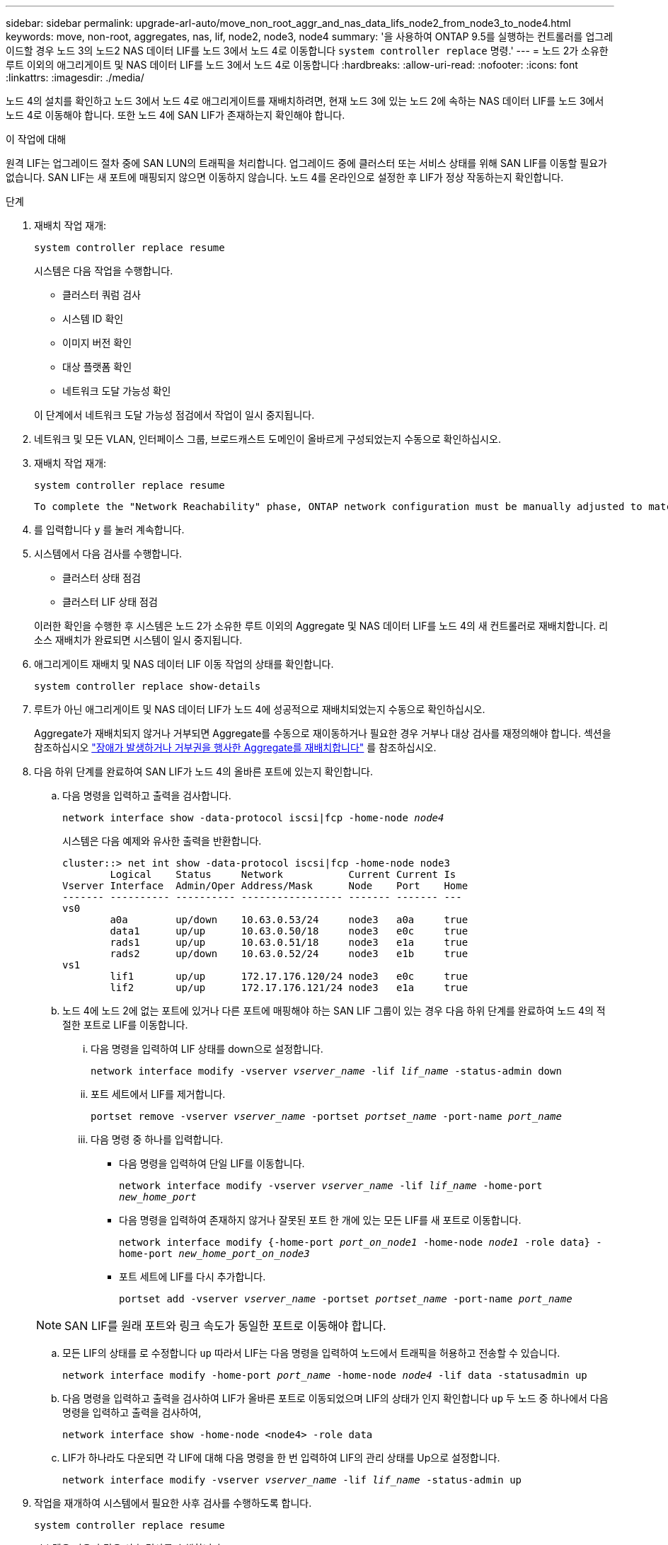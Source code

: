 ---
sidebar: sidebar 
permalink: upgrade-arl-auto/move_non_root_aggr_and_nas_data_lifs_node2_from_node3_to_node4.html 
keywords: move, non-root, aggregates, nas, lif, node2, node3, node4 
summary: '을 사용하여 ONTAP 9.5를 실행하는 컨트롤러를 업그레이드할 경우 노드 3의 노드2 NAS 데이터 LIF를 노드 3에서 노드 4로 이동합니다 `system controller replace` 명령.' 
---
= 노드 2가 소유한 루트 이외의 애그리게이트 및 NAS 데이터 LIF를 노드 3에서 노드 4로 이동합니다
:hardbreaks:
:allow-uri-read: 
:nofooter: 
:icons: font
:linkattrs: 
:imagesdir: ./media/


[role="lead"]
노드 4의 설치를 확인하고 노드 3에서 노드 4로 애그리게이트를 재배치하려면, 현재 노드 3에 있는 노드 2에 속하는 NAS 데이터 LIF를 노드 3에서 노드 4로 이동해야 합니다. 또한 노드 4에 SAN LIF가 존재하는지 확인해야 합니다.

.이 작업에 대해
원격 LIF는 업그레이드 절차 중에 SAN LUN의 트래픽을 처리합니다. 업그레이드 중에 클러스터 또는 서비스 상태를 위해 SAN LIF를 이동할 필요가 없습니다. SAN LIF는 새 포트에 매핑되지 않으면 이동하지 않습니다. 노드 4를 온라인으로 설정한 후 LIF가 정상 작동하는지 확인합니다.

.단계
. 재배치 작업 재개:
+
`system controller replace resume`

+
시스템은 다음 작업을 수행합니다.

+
** 클러스터 쿼럼 검사
** 시스템 ID 확인
** 이미지 버전 확인
** 대상 플랫폼 확인
** 네트워크 도달 가능성 확인


+
이 단계에서 네트워크 도달 가능성 점검에서 작업이 일시 중지됩니다.

. 네트워크 및 모든 VLAN, 인터페이스 그룹, 브로드캐스트 도메인이 올바르게 구성되었는지 수동으로 확인하십시오.
. 재배치 작업 재개:
+
`system controller replace resume`

+
[listing]
----
To complete the "Network Reachability" phase, ONTAP network configuration must be manually adjusted to match the new physical network configuration of the hardware. This includes assigning network ports to the correct broadcast domains,creating any required ifgrps and VLANs, and modifying the home-port parameter of network interfaces to the appropriate ports.Refer to the "Using aggregate relocation to upgrade controller hardware on a pair of nodes running ONTAP 9.x" documentation, Stages 3 and 5. Have all of these steps been manually completed? [y/n]
----
. 를 입력합니다 `y` 를 눌러 계속합니다.
. 시스템에서 다음 검사를 수행합니다.
+
** 클러스터 상태 점검
** 클러스터 LIF 상태 점검


+
이러한 확인을 수행한 후 시스템은 노드 2가 소유한 루트 이외의 Aggregate 및 NAS 데이터 LIF를 노드 4의 새 컨트롤러로 재배치합니다. 리소스 재배치가 완료되면 시스템이 일시 중지됩니다.

. 애그리게이트 재배치 및 NAS 데이터 LIF 이동 작업의 상태를 확인합니다.
+
`system controller replace show-details`

. 루트가 아닌 애그리게이트 및 NAS 데이터 LIF가 노드 4에 성공적으로 재배치되었는지 수동으로 확인하십시오.
+
Aggregate가 재배치되지 않거나 거부되면 Aggregate를 수동으로 재이동하거나 필요한 경우 거부나 대상 검사를 재정의해야 합니다. 섹션을 참조하십시오 link:relocate_failed_or_vetoed_aggr.html["장애가 발생하거나 거부권을 행사한 Aggregate를 재배치합니다"] 를 참조하십시오.

. 다음 하위 단계를 완료하여 SAN LIF가 노드 4의 올바른 포트에 있는지 확인합니다.
+
.. 다음 명령을 입력하고 출력을 검사합니다.
+
`network interface show -data-protocol iscsi|fcp -home-node _node4_`

+
시스템은 다음 예제와 유사한 출력을 반환합니다.

+
[listing]
----
cluster::> net int show -data-protocol iscsi|fcp -home-node node3
        Logical    Status     Network           Current Current Is
Vserver Interface  Admin/Oper Address/Mask      Node    Port    Home
------- ---------- ---------- ----------------- ------- ------- ---
vs0
        a0a        up/down    10.63.0.53/24     node3   a0a     true
        data1      up/up      10.63.0.50/18     node3   e0c     true
        rads1      up/up      10.63.0.51/18     node3   e1a     true
        rads2      up/down    10.63.0.52/24     node3   e1b     true
vs1
        lif1       up/up      172.17.176.120/24 node3   e0c     true
        lif2       up/up      172.17.176.121/24 node3   e1a     true
----
.. 노드 4에 노드 2에 없는 포트에 있거나 다른 포트에 매핑해야 하는 SAN LIF 그룹이 있는 경우 다음 하위 단계를 완료하여 노드 4의 적절한 포트로 LIF를 이동합니다.
+
... 다음 명령을 입력하여 LIF 상태를 down으로 설정합니다.
+
`network interface modify -vserver _vserver_name_ -lif _lif_name_ -status-admin down`

... 포트 세트에서 LIF를 제거합니다.
+
`portset remove -vserver _vserver_name_ -portset _portset_name_ -port-name _port_name_`

... 다음 명령 중 하나를 입력합니다.
+
**** 다음 명령을 입력하여 단일 LIF를 이동합니다.
+
`network interface modify -vserver _vserver_name_ -lif _lif_name_ -home-port _new_home_port_`

**** 다음 명령을 입력하여 존재하지 않거나 잘못된 포트 한 개에 있는 모든 LIF를 새 포트로 이동합니다.
+
`network interface modify {-home-port _port_on_node1_ -home-node _node1_ -role data} -home-port _new_home_port_on_node3_`

**** 포트 세트에 LIF를 다시 추가합니다.
+
`portset add -vserver _vserver_name_ -portset _portset_name_ -port-name _port_name_`

+

NOTE: SAN LIF를 원래 포트와 링크 속도가 동일한 포트로 이동해야 합니다.





.. 모든 LIF의 상태를 로 수정합니다 `up` 따라서 LIF는 다음 명령을 입력하여 노드에서 트래픽을 허용하고 전송할 수 있습니다.
+
`network interface modify -home-port _port_name_ -home-node _node4_ -lif data -statusadmin up`

.. 다음 명령을 입력하고 출력을 검사하여 LIF가 올바른 포트로 이동되었으며 LIF의 상태가 인지 확인합니다 `up` 두 노드 중 하나에서 다음 명령을 입력하고 출력을 검사하여,
+
`network interface show -home-node <node4> -role data`

.. LIF가 하나라도 다운되면 각 LIF에 대해 다음 명령을 한 번 입력하여 LIF의 관리 상태를 Up으로 설정합니다.
+
`network interface modify -vserver _vserver_name_ -lif _lif_name_ -status-admin up`



. 작업을 재개하여 시스템에서 필요한 사후 검사를 수행하도록 합니다.
+
`system controller replace resume`

+
시스템은 다음과 같은 사후 검사를 수행합니다.

+
** 클러스터 쿼럼 검사
** 클러스터 상태 점검
** 재구성 검사를 집계합니다
** 집계 상태 확인
** 디스크 상태 점검
** 클러스터 LIF 상태 점검



